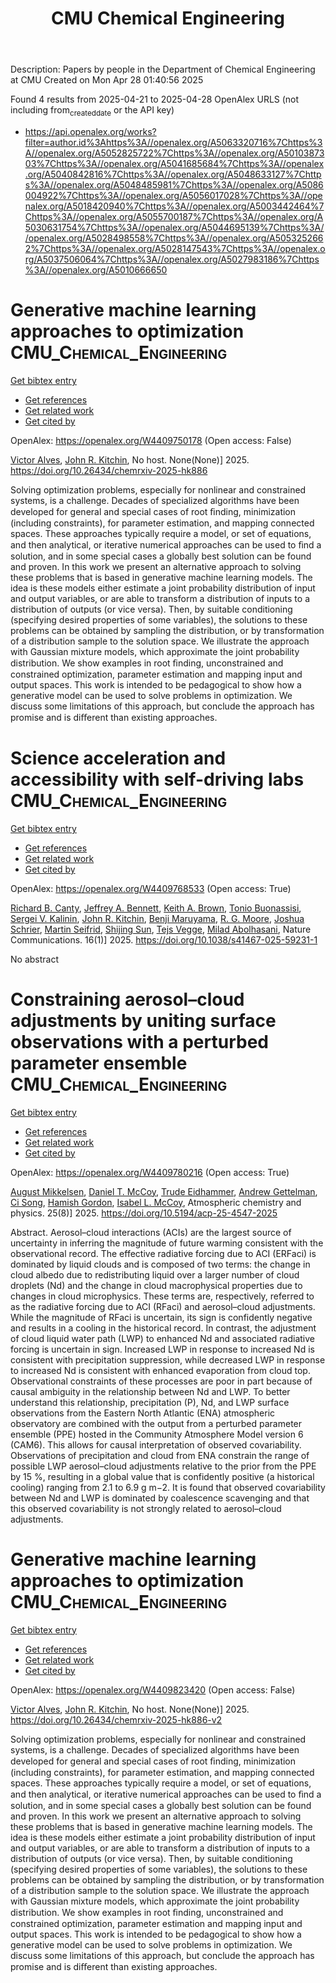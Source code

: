 #+TITLE: CMU Chemical Engineering
Description: Papers by people in the Department of Chemical Engineering at CMU
Created on Mon Apr 28 01:40:56 2025

Found 4 results from 2025-04-21 to 2025-04-28
OpenAlex URLS (not including from_created_date or the API key)
- [[https://api.openalex.org/works?filter=author.id%3Ahttps%3A//openalex.org/A5063320716%7Chttps%3A//openalex.org/A5052825722%7Chttps%3A//openalex.org/A5010387303%7Chttps%3A//openalex.org/A5041685684%7Chttps%3A//openalex.org/A5040842816%7Chttps%3A//openalex.org/A5048633127%7Chttps%3A//openalex.org/A5048485981%7Chttps%3A//openalex.org/A5086004922%7Chttps%3A//openalex.org/A5056017028%7Chttps%3A//openalex.org/A5018420940%7Chttps%3A//openalex.org/A5003442464%7Chttps%3A//openalex.org/A5055700187%7Chttps%3A//openalex.org/A5030631754%7Chttps%3A//openalex.org/A5044695139%7Chttps%3A//openalex.org/A5028498558%7Chttps%3A//openalex.org/A5053252662%7Chttps%3A//openalex.org/A5028147543%7Chttps%3A//openalex.org/A5037506064%7Chttps%3A//openalex.org/A5027983186%7Chttps%3A//openalex.org/A5010666650]]

* Generative machine learning approaches to optimization  :CMU_Chemical_Engineering:
:PROPERTIES:
:UUID: https://openalex.org/W4409750178
:TOPICS: Advanced Data Processing Techniques
:PUBLICATION_DATE: 2025-04-24
:END:    
    
[[elisp:(doi-add-bibtex-entry "https://doi.org/10.26434/chemrxiv-2025-hk886")][Get bibtex entry]] 

- [[elisp:(progn (xref--push-markers (current-buffer) (point)) (oa--referenced-works "https://openalex.org/W4409750178"))][Get references]]
- [[elisp:(progn (xref--push-markers (current-buffer) (point)) (oa--related-works "https://openalex.org/W4409750178"))][Get related work]]
- [[elisp:(progn (xref--push-markers (current-buffer) (point)) (oa--cited-by-works "https://openalex.org/W4409750178"))][Get cited by]]

OpenAlex: https://openalex.org/W4409750178 (Open access: False)
    
[[https://openalex.org/A5033439256][Victor Alves]], [[https://openalex.org/A5003442464][John R. Kitchin]], No host. None(None)] 2025. https://doi.org/10.26434/chemrxiv-2025-hk886 
     
Solving optimization problems, especially for nonlinear and constrained systems, is a challenge. Decades of specialized algorithms have been developed for general and special cases of root ﬁnding, minimization (including constraints), for parameter estimation, and mapping connected spaces. These approaches typically require a model, or set of equations, and then analytical, or iterative numerical approaches can be used to ﬁnd a solution, and in some special cases a globally best solution can be found and proven. In this work we present an alternative approach to solving these problems that is based in generative machine learning models. The idea is these models either estimate a joint probability distribution of input and output variables, or are able to transform a distribution of inputs to a distribution of outputs (or vice versa). Then, by suitable conditioning (specifying desired properties of some variables), the solutions to these problems can be obtained by sampling the distribution, or by transformation of a distribution sample to the solution space. We illustrate the approach with Gaussian mixture models, which approximate the joint probability distribution. We show examples in root ﬁnding, unconstrained and constrained optimization, parameter estimation and mapping input and output spaces. This work is intended to be pedagogical to show how a generative model can be used to solve problems in optimization. We discuss some limitations of this approach, but conclude the approach has promise and is diﬀerent than existing approaches.    

    

* Science acceleration and accessibility with self-driving labs  :CMU_Chemical_Engineering:
:PROPERTIES:
:UUID: https://openalex.org/W4409768533
:TOPICS: Scientific Computing and Data Management, Biomedical and Engineering Education, E-Learning and Knowledge Management
:PUBLICATION_DATE: 2025-04-24
:END:    
    
[[elisp:(doi-add-bibtex-entry "https://doi.org/10.1038/s41467-025-59231-1")][Get bibtex entry]] 

- [[elisp:(progn (xref--push-markers (current-buffer) (point)) (oa--referenced-works "https://openalex.org/W4409768533"))][Get references]]
- [[elisp:(progn (xref--push-markers (current-buffer) (point)) (oa--related-works "https://openalex.org/W4409768533"))][Get related work]]
- [[elisp:(progn (xref--push-markers (current-buffer) (point)) (oa--cited-by-works "https://openalex.org/W4409768533"))][Get cited by]]

OpenAlex: https://openalex.org/W4409768533 (Open access: True)
    
[[https://openalex.org/A5036375800][Richard B. Canty]], [[https://openalex.org/A5009993647][Jeffrey A. Bennett]], [[https://openalex.org/A5001647002][Keith A. Brown]], [[https://openalex.org/A5085344547][Tonio Buonassisi]], [[https://openalex.org/A5048552375][Sergei V. Kalinin]], [[https://openalex.org/A5003442464][John R. Kitchin]], [[https://openalex.org/A5102919383][Benji Maruyama]], [[https://openalex.org/A5004408105][R. G. Moore]], [[https://openalex.org/A5073376584][Joshua Schrier]], [[https://openalex.org/A5031911852][Martin Seifrid]], [[https://openalex.org/A5070476394][Shijing Sun]], [[https://openalex.org/A5083050334][Tejs Vegge]], [[https://openalex.org/A5087390873][Milad Abolhasani]], Nature Communications. 16(1)] 2025. https://doi.org/10.1038/s41467-025-59231-1 
     
No abstract    

    

* Constraining aerosol–cloud adjustments by uniting surface observations with a perturbed parameter ensemble  :CMU_Chemical_Engineering:
:PROPERTIES:
:UUID: https://openalex.org/W4409780216
:TOPICS: Atmospheric aerosols and clouds, Atmospheric chemistry and aerosols, Meteorological Phenomena and Simulations
:PUBLICATION_DATE: 2025-04-25
:END:    
    
[[elisp:(doi-add-bibtex-entry "https://doi.org/10.5194/acp-25-4547-2025")][Get bibtex entry]] 

- [[elisp:(progn (xref--push-markers (current-buffer) (point)) (oa--referenced-works "https://openalex.org/W4409780216"))][Get references]]
- [[elisp:(progn (xref--push-markers (current-buffer) (point)) (oa--related-works "https://openalex.org/W4409780216"))][Get related work]]
- [[elisp:(progn (xref--push-markers (current-buffer) (point)) (oa--cited-by-works "https://openalex.org/W4409780216"))][Get cited by]]

OpenAlex: https://openalex.org/W4409780216 (Open access: True)
    
[[https://openalex.org/A5115775480][August Mikkelsen]], [[https://openalex.org/A5052404448][Daniel T. McCoy]], [[https://openalex.org/A5076884167][Trude Eidhammer]], [[https://openalex.org/A5016753222][Andrew Gettelman]], [[https://openalex.org/A5103217491][Ci Song]], [[https://openalex.org/A5086004922][Hamish Gordon]], [[https://openalex.org/A5082829446][Isabel L. McCoy]], Atmospheric chemistry and physics. 25(8)] 2025. https://doi.org/10.5194/acp-25-4547-2025 
     
Abstract. Aerosol–cloud interactions (ACIs) are the largest source of uncertainty in inferring the magnitude of future warming consistent with the observational record. The effective radiative forcing due to ACI (ERFaci) is dominated by liquid clouds and is composed of two terms: the change in cloud albedo due to redistributing liquid over a larger number of cloud droplets (Nd) and the change in cloud macrophysical properties due to changes in cloud microphysics. These terms are, respectively, referred to as the radiative forcing due to ACI (RFaci) and aerosol–cloud adjustments. While the magnitude of RFaci is uncertain, its sign is confidently negative and results in a cooling in the historical record. In contrast, the adjustment of cloud liquid water path (LWP) to enhanced Nd and associated radiative forcing is uncertain in sign. Increased LWP in response to increased Nd is consistent with precipitation suppression, while decreased LWP in response to increased Nd is consistent with enhanced evaporation from cloud top. Observational constraints of these processes are poor in part because of causal ambiguity in the relationship between Nd and LWP. To better understand this relationship, precipitation (P), Nd, and LWP surface observations from the Eastern North Atlantic (ENA) atmospheric observatory are combined with the output from a perturbed parameter ensemble (PPE) hosted in the Community Atmosphere Model version 6 (CAM6). This allows for causal interpretation of observed covariability. Observations of precipitation and cloud from ENA constrain the range of possible LWP aerosol–cloud adjustments relative to the prior from the PPE by 15 %, resulting in a global value that is confidently positive (a historical cooling) ranging from 2.1 to 6.9 g m−2. It is found that observed covariability between Nd and LWP is dominated by coalescence scavenging and that this observed covariability is not strongly related to aerosol–cloud adjustments.    

    

* Generative machine learning approaches to optimization  :CMU_Chemical_Engineering:
:PROPERTIES:
:UUID: https://openalex.org/W4409823420
:TOPICS: Advanced Data Processing Techniques
:PUBLICATION_DATE: 2025-04-25
:END:    
    
[[elisp:(doi-add-bibtex-entry "https://doi.org/10.26434/chemrxiv-2025-hk886-v2")][Get bibtex entry]] 

- [[elisp:(progn (xref--push-markers (current-buffer) (point)) (oa--referenced-works "https://openalex.org/W4409823420"))][Get references]]
- [[elisp:(progn (xref--push-markers (current-buffer) (point)) (oa--related-works "https://openalex.org/W4409823420"))][Get related work]]
- [[elisp:(progn (xref--push-markers (current-buffer) (point)) (oa--cited-by-works "https://openalex.org/W4409823420"))][Get cited by]]

OpenAlex: https://openalex.org/W4409823420 (Open access: False)
    
[[https://openalex.org/A5033439256][Victor Alves]], [[https://openalex.org/A5003442464][John R. Kitchin]], No host. None(None)] 2025. https://doi.org/10.26434/chemrxiv-2025-hk886-v2 
     
Solving optimization problems, especially for nonlinear and constrained systems, is a challenge. Decades of specialized algorithms have been developed for general and special cases of root ﬁnding, minimization (including constraints), for parameter estimation, and mapping connected spaces. These approaches typically require a model, or set of equations, and then analytical, or iterative numerical approaches can be used to ﬁnd a solution, and in some special cases a globally best solution can be found and proven. In this work we present an alternative approach to solving these problems that is based in generative machine learning models. The idea is these models either estimate a joint probability distribution of input and output variables, or are able to transform a distribution of inputs to a distribution of outputs (or vice versa). Then, by suitable conditioning (specifying desired properties of some variables), the solutions to these problems can be obtained by sampling the distribution, or by transformation of a distribution sample to the solution space. We illustrate the approach with Gaussian mixture models, which approximate the joint probability distribution. We show examples in root ﬁnding, unconstrained and constrained optimization, parameter estimation and mapping input and output spaces. This work is intended to be pedagogical to show how a generative model can be used to solve problems in optimization. We discuss some limitations of this approach, but conclude the approach has promise and is diﬀerent than existing approaches.    

    
